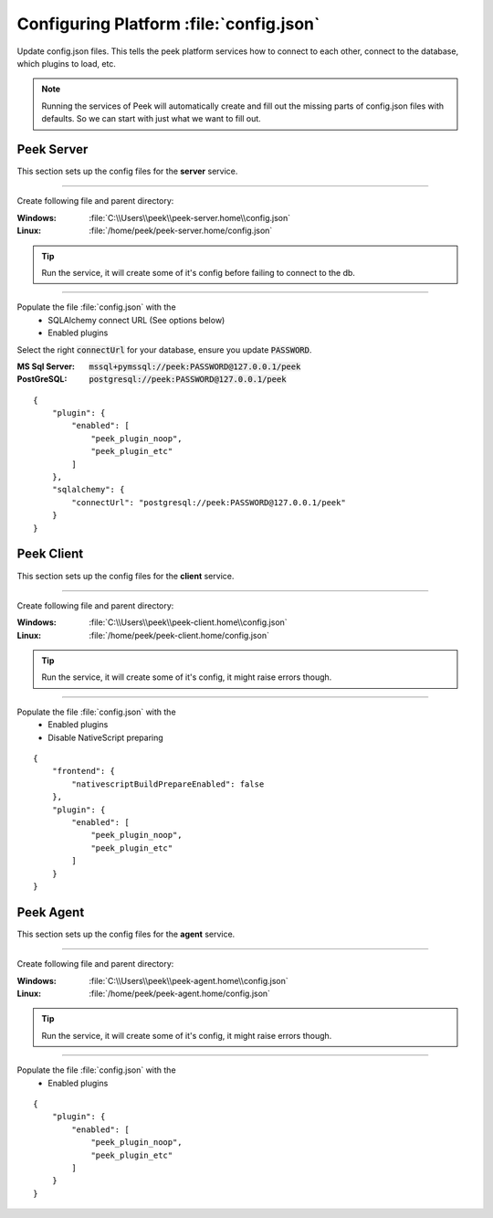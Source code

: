 
.. _admin_configure_synerty_peek:

Configuring Platform :file:`config.json`
----------------------------------------

Update config.json files. This tells the peek platform services how to connect to each
other, connect to the database, which plugins to load, etc.

.. note:: Running the services of Peek will automatically create and fill out
    the missing parts of config.json files with defaults.  So we can start with just what
    we want to fill out.


Peek Server
```````````

This section sets up the config files for the **server** service.

----

Create following file and parent directory:

:Windows: :file:`C:\\Users\\peek\\peek-server.home\\config.json`
:Linux: :file:`/home/peek/peek-server.home/config.json`

.. tip:: Run the service, it will create some of it's config before failing
            to connect to the db.

----

Populate the file :file:`config.json` with the
    *   SQLAlchemy connect URL (See options below)
    *   Enabled plugins

Select the right :code:`connectUrl` for your database, ensure you update :code:`PASSWORD`.

:MS Sql Server: :code:`mssql+pymssql://peek:PASSWORD@127.0.0.1/peek`
:PostGreSQL: :code:`postgresql://peek:PASSWORD@127.0.0.1/peek`

::


        {
            "plugin": {
                "enabled": [
                    "peek_plugin_noop",
                    "peek_plugin_etc"
                ]
            },
            "sqlalchemy": {
                "connectUrl": "postgresql://peek:PASSWORD@127.0.0.1/peek"
            }
        }


Peek Client
```````````

This section sets up the config files for the **client** service.

----

Create following file and parent directory:

:Windows: :file:`C:\\Users\\peek\\peek-client.home\\config.json`
:Linux: :file:`/home/peek/peek-client.home/config.json`

.. tip:: Run the service, it will create some of it's config,
            it might raise errors though.

----

Populate the file :file:`config.json` with the
    *   Enabled plugins
    *   Disable NativeScript preparing

::

        {
            "frontend": {
                "nativescriptBuildPrepareEnabled": false
            },
            "plugin": {
                "enabled": [
                    "peek_plugin_noop",
                    "peek_plugin_etc"
                ]
            }
        }



Peek Agent
``````````

This section sets up the config files for the **agent** service.

----

Create following file and parent directory:

:Windows: :file:`C:\\Users\\peek\\peek-agent.home\\config.json`
:Linux: :file:`/home/peek/peek-agent.home/config.json`

.. tip:: Run the service, it will create some of it's config,
            it might raise errors though.

----

Populate the file :file:`config.json` with the
    *   Enabled plugins

::

        {
            "plugin": {
                "enabled": [
                    "peek_plugin_noop",
                    "peek_plugin_etc"
                ]
            }
        }

